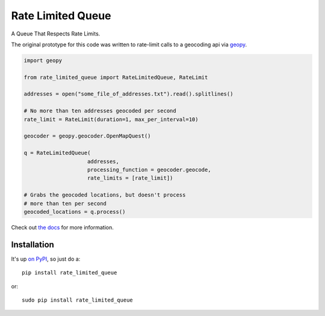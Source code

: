 Rate Limited Queue
==================

A Queue That Respects Rate Limits.

The original prototype for this code was written to rate-limit calls to a
geocoding api via `geopy <https://github.com/geopy/geopy>`_.

.. code-block:: python

    import geopy

    from rate_limited_queue import RateLimitedQueue, RateLimit

    addresses = open("some_file_of_addresses.txt").read().splitlines()

    # No more than ten addresses geocoded per second
    rate_limit = RateLimit(duration=1, max_per_interval=10)

    geocoder = geopy.geocoder.OpenMapQuest()

    q = RateLimitedQueue(
                        addresses,
                        processing_function = geocoder.geocode,
                        rate_limits = [rate_limit])

    # Grabs the geocoded locations, but doesn't process
    # more than ten per second
    geocoded_locations = q.process()

Check out `the docs <http://rate-limited-queue.readthedocs.org/en/latest/>`_ for more information.

Installation
------------

It's up `on PyPI <https://pypi.python.org/pypi/rate_limited_queue>`_, so just do a::

    pip install rate_limited_queue

or::

    sudo pip install rate_limited_queue
